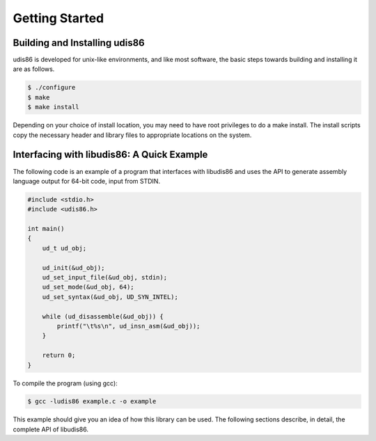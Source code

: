 Getting Started
===============

Building and Installing udis86
------------------------------

udis86 is developed for unix-like environments, and like most software,
the basic steps towards building and installing it are as follows.

.. code::

    $ ./configure
    $ make
    $ make install

Depending on your choice of install location, you may need to have root
privileges to do a make install. The install scripts copy the necessary
header and library files to appropriate locations on the system.

Interfacing with libudis86: A Quick Example
-------------------------------------------

The following code is an example of a program that interfaces with 
libudis86 and uses the API to generate assembly language output for
64-bit code, input from STDIN.

.. code-block:: c

    #include <stdio.h>
    #include <udis86.h>

    int main()
    {
        ud_t ud_obj;

        ud_init(&ud_obj);
        ud_set_input_file(&ud_obj, stdin);
        ud_set_mode(&ud_obj, 64);
        ud_set_syntax(&ud_obj, UD_SYN_INTEL);

        while (ud_disassemble(&ud_obj)) {
            printf("\t%s\n", ud_insn_asm(&ud_obj));
        }

        return 0;
    }

To compile the program (using gcc):

.. code::

    $ gcc -ludis86 example.c -o example

This example should give you an idea of how this library can be used. The
following sections describe, in detail, the complete API of libudis86.
